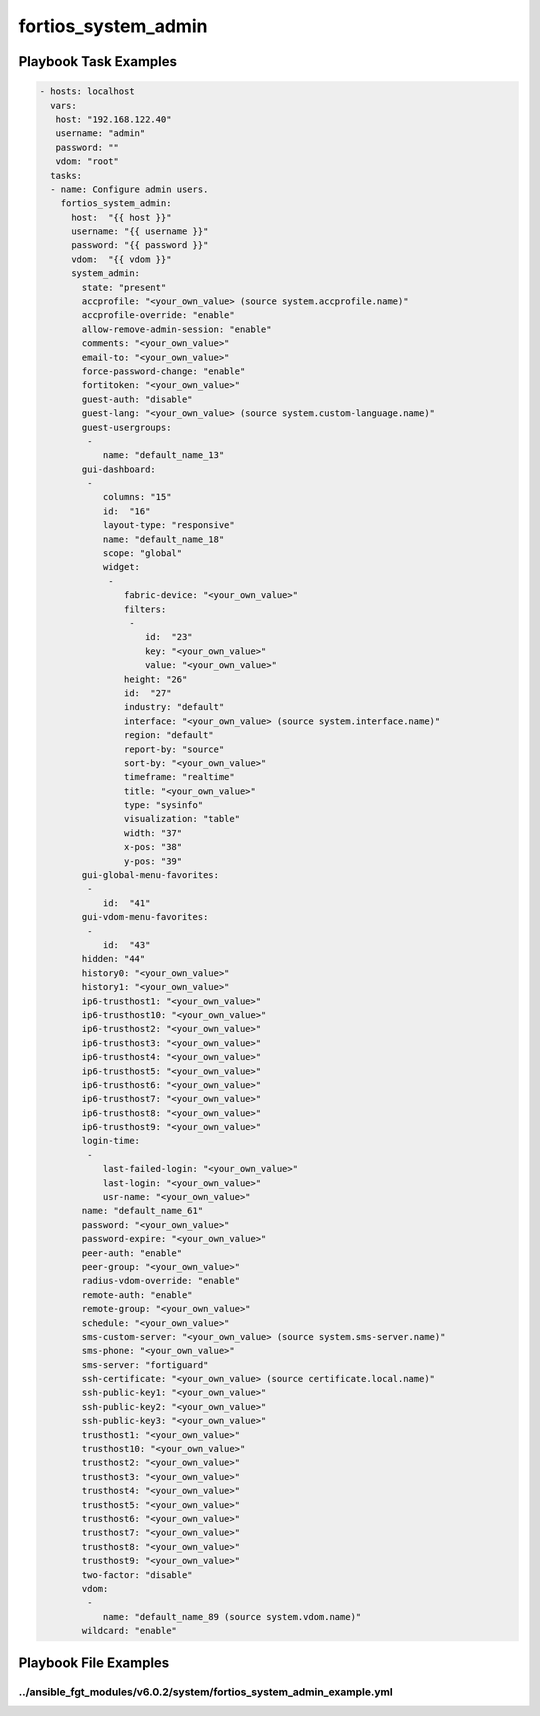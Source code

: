 ====================
fortios_system_admin
====================


Playbook Task Examples
----------------------

.. code-block:: yaml

    - hosts: localhost
      vars:
       host: "192.168.122.40"
       username: "admin"
       password: ""
       vdom: "root"
      tasks:
      - name: Configure admin users.
        fortios_system_admin:
          host:  "{{ host }}"
          username: "{{ username }}"
          password: "{{ password }}"
          vdom:  "{{ vdom }}"
          system_admin:
            state: "present"
            accprofile: "<your_own_value> (source system.accprofile.name)"
            accprofile-override: "enable"
            allow-remove-admin-session: "enable"
            comments: "<your_own_value>"
            email-to: "<your_own_value>"
            force-password-change: "enable"
            fortitoken: "<your_own_value>"
            guest-auth: "disable"
            guest-lang: "<your_own_value> (source system.custom-language.name)"
            guest-usergroups:
             -
                name: "default_name_13"
            gui-dashboard:
             -
                columns: "15"
                id:  "16"
                layout-type: "responsive"
                name: "default_name_18"
                scope: "global"
                widget:
                 -
                    fabric-device: "<your_own_value>"
                    filters:
                     -
                        id:  "23"
                        key: "<your_own_value>"
                        value: "<your_own_value>"
                    height: "26"
                    id:  "27"
                    industry: "default"
                    interface: "<your_own_value> (source system.interface.name)"
                    region: "default"
                    report-by: "source"
                    sort-by: "<your_own_value>"
                    timeframe: "realtime"
                    title: "<your_own_value>"
                    type: "sysinfo"
                    visualization: "table"
                    width: "37"
                    x-pos: "38"
                    y-pos: "39"
            gui-global-menu-favorites:
             -
                id:  "41"
            gui-vdom-menu-favorites:
             -
                id:  "43"
            hidden: "44"
            history0: "<your_own_value>"
            history1: "<your_own_value>"
            ip6-trusthost1: "<your_own_value>"
            ip6-trusthost10: "<your_own_value>"
            ip6-trusthost2: "<your_own_value>"
            ip6-trusthost3: "<your_own_value>"
            ip6-trusthost4: "<your_own_value>"
            ip6-trusthost5: "<your_own_value>"
            ip6-trusthost6: "<your_own_value>"
            ip6-trusthost7: "<your_own_value>"
            ip6-trusthost8: "<your_own_value>"
            ip6-trusthost9: "<your_own_value>"
            login-time:
             -
                last-failed-login: "<your_own_value>"
                last-login: "<your_own_value>"
                usr-name: "<your_own_value>"
            name: "default_name_61"
            password: "<your_own_value>"
            password-expire: "<your_own_value>"
            peer-auth: "enable"
            peer-group: "<your_own_value>"
            radius-vdom-override: "enable"
            remote-auth: "enable"
            remote-group: "<your_own_value>"
            schedule: "<your_own_value>"
            sms-custom-server: "<your_own_value> (source system.sms-server.name)"
            sms-phone: "<your_own_value>"
            sms-server: "fortiguard"
            ssh-certificate: "<your_own_value> (source certificate.local.name)"
            ssh-public-key1: "<your_own_value>"
            ssh-public-key2: "<your_own_value>"
            ssh-public-key3: "<your_own_value>"
            trusthost1: "<your_own_value>"
            trusthost10: "<your_own_value>"
            trusthost2: "<your_own_value>"
            trusthost3: "<your_own_value>"
            trusthost4: "<your_own_value>"
            trusthost5: "<your_own_value>"
            trusthost6: "<your_own_value>"
            trusthost7: "<your_own_value>"
            trusthost8: "<your_own_value>"
            trusthost9: "<your_own_value>"
            two-factor: "disable"
            vdom:
             -
                name: "default_name_89 (source system.vdom.name)"
            wildcard: "enable"



Playbook File Examples
----------------------


../ansible_fgt_modules/v6.0.2/system/fortios_system_admin_example.yml
+++++++++++++++++++++++++++++++++++++++++++++++++++++++++++++++++++++

.. code-block:: yaml
            - hosts: localhost
      vars:
       host: "192.168.122.40"
       username: "admin"
       password: ""
       vdom: "root"
      tasks:
      - name: Configure admin users.
        fortios_system_admin:
          host:  "{{ host }}"
          username: "{{ username }}"
          password: "{{ password }}"
          vdom:  "{{ vdom }}"
          system_admin:
            state: "present"
            accprofile: "<your_own_value> (source system.accprofile.name)"
            accprofile-override: "enable"
            allow-remove-admin-session: "enable"
            comments: "<your_own_value>"
            email-to: "<your_own_value>"
            force-password-change: "enable"
            fortitoken: "<your_own_value>"
            guest-auth: "disable"
            guest-lang: "<your_own_value> (source system.custom-language.name)"
            guest-usergroups:
             -
                name: "default_name_13"
            gui-dashboard:
             -
                columns: "15"
                id:  "16"
                layout-type: "responsive"
                name: "default_name_18"
                scope: "global"
                widget:
                 -
                    fabric-device: "<your_own_value>"
                    filters:
                     -
                        id:  "23"
                        key: "<your_own_value>"
                        value: "<your_own_value>"
                    height: "26"
                    id:  "27"
                    industry: "default"
                    interface: "<your_own_value> (source system.interface.name)"
                    region: "default"
                    report-by: "source"
                    sort-by: "<your_own_value>"
                    timeframe: "realtime"
                    title: "<your_own_value>"
                    type: "sysinfo"
                    visualization: "table"
                    width: "37"
                    x-pos: "38"
                    y-pos: "39"
            gui-global-menu-favorites:
             -
                id:  "41"
            gui-vdom-menu-favorites:
             -
                id:  "43"
            hidden: "44"
            history0: "<your_own_value>"
            history1: "<your_own_value>"
            ip6-trusthost1: "<your_own_value>"
            ip6-trusthost10: "<your_own_value>"
            ip6-trusthost2: "<your_own_value>"
            ip6-trusthost3: "<your_own_value>"
            ip6-trusthost4: "<your_own_value>"
            ip6-trusthost5: "<your_own_value>"
            ip6-trusthost6: "<your_own_value>"
            ip6-trusthost7: "<your_own_value>"
            ip6-trusthost8: "<your_own_value>"
            ip6-trusthost9: "<your_own_value>"
            login-time:
             -
                last-failed-login: "<your_own_value>"
                last-login: "<your_own_value>"
                usr-name: "<your_own_value>"
            name: "default_name_61"
            password: "<your_own_value>"
            password-expire: "<your_own_value>"
            peer-auth: "enable"
            peer-group: "<your_own_value>"
            radius-vdom-override: "enable"
            remote-auth: "enable"
            remote-group: "<your_own_value>"
            schedule: "<your_own_value>"
            sms-custom-server: "<your_own_value> (source system.sms-server.name)"
            sms-phone: "<your_own_value>"
            sms-server: "fortiguard"
            ssh-certificate: "<your_own_value> (source certificate.local.name)"
            ssh-public-key1: "<your_own_value>"
            ssh-public-key2: "<your_own_value>"
            ssh-public-key3: "<your_own_value>"
            trusthost1: "<your_own_value>"
            trusthost10: "<your_own_value>"
            trusthost2: "<your_own_value>"
            trusthost3: "<your_own_value>"
            trusthost4: "<your_own_value>"
            trusthost5: "<your_own_value>"
            trusthost6: "<your_own_value>"
            trusthost7: "<your_own_value>"
            trusthost8: "<your_own_value>"
            trusthost9: "<your_own_value>"
            two-factor: "disable"
            vdom:
             -
                name: "default_name_89 (source system.vdom.name)"
            wildcard: "enable"




